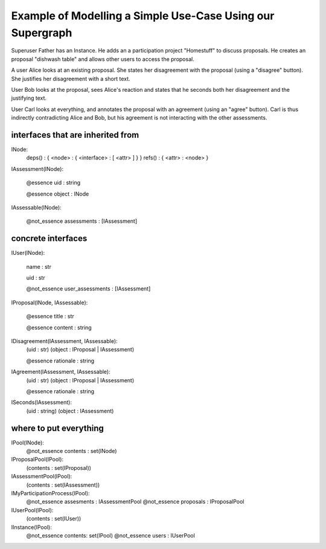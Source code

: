 
Example of Modelling a Simple Use-Case Using our Supergraph
===========================================================

Superuser Father has an Instance.
He adds an a participation project "Homestuff" to discuss proposals.
He creates an proposal "dishwash table" and allows other users to access the proposal.

A user Alice looks at an existing proposal. She states her
disagreement with the proposal (using a "disagree" button).
She justifies her disagreement with a short text.

User Bob looks at the proposal, sees Alice's reaction and
states that he seconds both her disagreement and the
justifying text.

User Carl looks at everything, and annotates the proposal with an
agreement (using an "agree" button).  Carl is thus indirectly
contradicting Alice and Bob, but his agreement is not interacting with
the other assessments.



interfaces that are inherited from
----------------------------------


INode:
    deps() : { <node> : { <interface> : [ <attr> ] } }
    refs() : { <attr> : <node> }


IAssessment(INode):

    @essence
    uid : string

    @essence
    object : INode


IAssessable(INode):

    @not_essence
    assessments : [IAssessment]


concrete interfaces
-------------------

IUser(INode):

    name : str

    uid : str

    @not_essence
    user_assessments : [IAssessment]


IProposal(INode, IAssessable):

    @essence
    title : str

    @essence
    content : string


IDisagreement(IAssessment, IAssessable):
    (uid : str)
    (object : IProposal | IAssessment)

    @essence
    rationale : string


IAgreement(IAssessment, IAssessable):
    (uid : str)
    (object : IProposal | IAssessment)

    @essence
    rationale : string


ISeconds(IAssessment):
    (uid : string)
    (object : IAssessment)


where to put everything
-----------------------

IPool(INode):
    @not_essence
    contents : set(INode)

IProposalPool(IPool):
    (contents : set(IProposal))

IAssessmentPool(IPool):
    (contents : set(IAssessment))

IMyParticipationProcess(IPool):
    @not_essence
    assesments : IAssessmentPool
    @not_essence
    proposals : IProposalPool

IUserPool(IPool):
    (contents : set(IUser))

IInstance(IPool):
    @not_essence
    contents: set(IPool)
    @not_essence
    users : IUserPool
